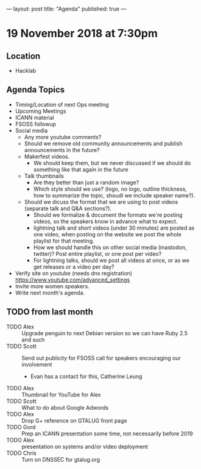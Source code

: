 ---
layout: post
title: "Agenda"
published: true
---

* 19 November 2018 at 7:30pm

** Location

- Hacklab

** Agenda Topics
 - Timing/Location of next Ops meeting
 - Upcoming Meetings
 - ICANN material
 - FSOSS followup
 - Social media
    - Any more youtube comments?
    - Should we remove old community announcements and publish announcements in the future?
    - Makerfest videos.
      - We should keep them, but we never discussed if we should do something like that again in the future
    - Talk thumbnails
      - Are they better than just a random image?
      - Which style should we use? (logo, no logo, outline thickness, how to summarize the topic, shoudl we include speaker name?).
    - Should we dicuss the format that we are using to post videos (separate talk and Q&A sections?).
      - Should we formalize & document the formats we're posting videos, so the speakers know in advance what to expect.
      - lightning talk and short videos (under 30 minutes) are posted as one video, when posting on the website we post the whole playlist for that meeting.
      - How we should handle this on other social media (mastodon, twitter)? Post entire playlist, or one post per video?
      - For lightning talks, should we post all videos at once, or as we get releases or a video per day?

 - Verify site on youtube (needs dns registration) https://www.youtube.com/advanced_settings
 - Invite more women speakers.
 - Write next month's agenda.

** TODO from last month
  - TODO Alex :: Upgrade penguin to next Debian version so we can have Ruby 2.5 and such
  - TODO Scott :: Send out publicity for FSOSS call for speakers encouraging our involvement
    - Evan has a contact for this, Catherine Leung
  - TODO Alex :: Thumbnail for YouTube for Alex
  - TODO Scott :: What to do about Google Adwords
  - TODO Alex :: Drop G+ reference on GTALUG front page
  - TODO Gord :: Prep an ICANN presentation some time, not necessarily before 2019
  - TODO Alex :: presentation on systems and/or video deployment
  - TODO Chris :: Turn on DNSSEC for gtalug.org
